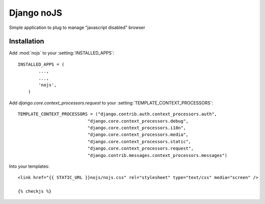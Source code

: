==============
Django noJS
==============

Simple application to plug to manage "javascript disabled" browser


Installation
------------

Add :mod:`nojs` to your :setting:`INSTALLED_APPS`::

    INSTALLED_APPS = (
            ...,
            ...,
            'nojs',
        )

Add `django.core.context_processors.request` to your :setting:`TEMPLATE_CONTEXT_PROCESSORS`::

    TEMPLATE_CONTEXT_PROCESSORS = ("django.contrib.auth.context_processors.auth",
                               "django.core.context_processors.debug",
                               "django.core.context_processors.i18n",
                               "django.core.context_processors.media",
                               "django.core.context_processors.static",
                               "django.core.context_processors.request",
                               "django.contrib.messages.context_processors.messages")

Into your templates::

    <link href="{{ STATIC_URL }}nojs/nojs.css" rel="stylesheet" type="text/css" media="screen" />

    {% checkjs %}

    